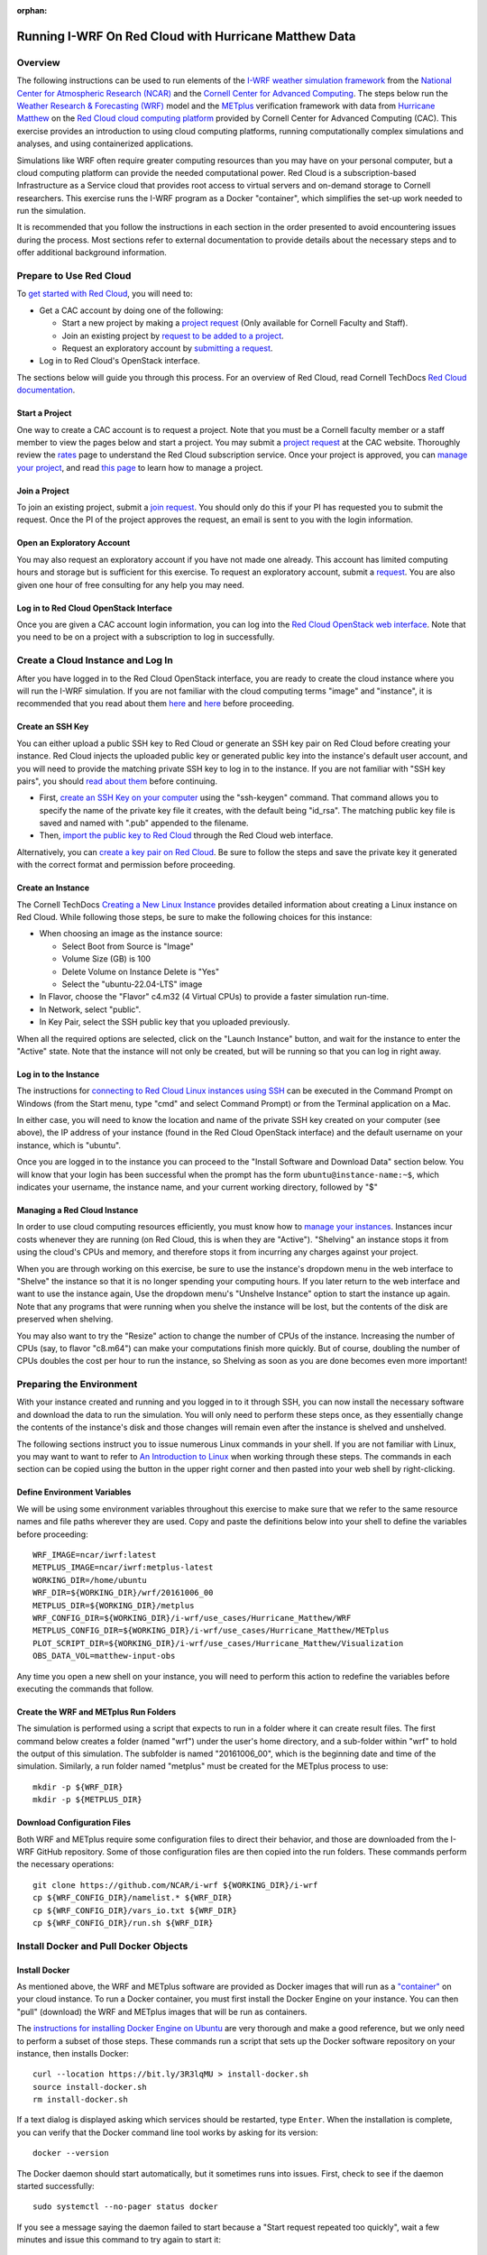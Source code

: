 :orphan:

.. _matthewredcloud:

Running I-WRF On Red Cloud with Hurricane Matthew Data
******************************************************

Overview
========

The following instructions can be used to run elements of
the `I-WRF weather simulation framework <https://i-wrf.org>`_
from the `National Center for Atmospheric Research (NCAR) <https://ncar.ucar.edu/>`_
and the `Cornell Center for Advanced Computing <https://cac.cornell.edu/>`_.
The steps below run the `Weather Research & Forecasting (WRF) <https://www.mmm.ucar.edu/models/wrf>`_ model
and the  `METplus <https://https://dtcenter.org/community-code/metplus>`_ verification framework
with data from `Hurricane Matthew <https://en.wikipedia.org/wiki/Hurricane_Matthew>`_
on the `Red Cloud cloud computing platform <https://www.cac.cornell.edu/services/cloudservices.aspx/>`_ 
provided by Cornell Center for Advanced Computing (CAC).
This exercise provides an introduction to using cloud computing platforms,
running computationally complex simulations and analyses, and using containerized applications.

Simulations like WRF often require greater computing resources
than you may have on your personal computer,
but a cloud computing platform can provide the needed computational power.
Red Cloud is a subscription-based Infrastructure as a Service cloud that provides 
root access to virtual servers and on-demand storage to Cornell researchers.
This exercise runs the I-WRF program as a Docker "container",
which simplifies the set-up work needed to run the simulation.

It is recommended that you follow the instructions in each section in the order presented
to avoid encountering issues during the process.
Most sections refer to external documentation to provide details about the necessary steps
and to offer additional background information.

Prepare to Use Red Cloud
========================

To `get started with Red Cloud <https://www.cac.cornell.edu/services/projects.aspx>`_,
you will need to:

* Get a CAC account by doing one of the following:

  * Start a new project by making a `project request <https://www.cac.cornell.edu/services/projects/project.aspx>`_ (Only available for Cornell Faculty and Staff).
  * Join an existing project by `request to be added to a project <https://www.cac.cornell.edu/services/external/RequestCACid.aspx>`_.
  * Request an exploratory account by `submitting a request <https://www.cac.cornell.edu/cu/explore.aspx>`_.

* Log in to Red Cloud's OpenStack interface.

The sections below will guide you through this process. 
For an overview of Red Cloud, read Cornell TechDocs `Red Cloud documentation <https://www.cac.cornell.edu/techdocs/redcloud/#red-cloud>`_.

Start a Project
---------------

One way to create a CAC account is to request a project. 
Note that you must be a Cornell faculty member or a staff member to view the pages below and start a project. 
You may submit a `project request <https://www.cac.cornell.edu/services/projects/project.aspx>`_ at the CAC website.
Thoroughly review the `rates <https://www.cac.cornell.edu/services/projects/rates.aspx>`_ page to understand the Red Cloud subscription service.
Once your project is approved, you can `manage your project <https://www.cac.cornell.edu/services/projects/manage.aspx>`_, and  
read `this page <https://www.cac.cornell.edu/services/projects/project.aspx>`_ to learn how to manage a project.

Join a Project
--------------

To join an existing project, submit a `join request <https://www.cac.cornell.edu/services/external/RequestCACid.aspx>`_. 
You should only do this if your PI has requested you to submit the request. 
Once the PI of the project approves the request, an email is sent to you with the login information.

Open an Exploratory Account
---------------------------

You may also request an exploratory account if you have not made one already. 
This account has limited computing hours and storage but is sufficient for this exercise. 
To request an exploratory account, submit a `request <https://www.cac.cornell.edu/cu/explore.aspx>`_.
You are also given one hour of free consulting for any help you may need.

Log in to Red Cloud OpenStack Interface
---------------------------------------

Once you are given a CAC account login information,
you can log into the `Red Cloud OpenStack web interface <https://redcloud.cac.cornell.edu/>`_.
Note that you need to be on a project with a subscription to log in successfully.

Create a Cloud Instance and Log In
==================================

After you have logged in to the Red Cloud OpenStack interface,
you are ready to create the cloud instance where you will run the I-WRF simulation.
If you are not familiar with the cloud computing terms "image" and "instance",
it is recommended that you read about them `here <https://www.cac.cornell.edu/techdocs/openstack/images/>`__ 
and `here <https://www.cac.cornell.edu/techdocs/redcloud/Red_Cloud_Linux_Instances/>`__ before proceeding.

Create an SSH Key
-----------------

You can either upload a public SSH key to Red Cloud or generate an SSH key pair on Red Cloud before creating your instance.
Red Cloud injects the uploaded public key or generated public key into the instance's default user account,
and you will need to provide the matching private SSH key to log in to the instance.
If you are not familiar with "SSH key pairs", you should
`read about them <https://www.cac.cornell.edu/techdocs/openstack/keypairs/>`__ before continuing.

* First, `create an SSH Key on your computer <https://www.cac.cornell.edu/techdocs/openstack/keypairs/#creating-a-passphrase-protected-key-pair-recommended>`_ using the "ssh-keygen" command.  That command allows you to specify the name of the private key file it creates, with the default being "id_rsa".  The matching public key file is saved and named with ".pub" appended to the filename. 
* Then, `import the public key to Red Cloud <https://www.cac.cornell.edu/techdocs/openstack/keypairs/#importing-a-key-pair>`_ through the Red Cloud web interface.

Alternatively, you can `create a key pair on Red Cloud <https://www.cac.cornell.edu/techdocs/openstack/keypairs/#creating-a-key-pair-without-a-passphrase>`_. Be sure to follow the steps and save the private key it generated with the correct format and permission before proceeding. 

Create an Instance
------------------

The Cornell TechDocs `Creating a New Linux Instance <https://www.cac.cornell.edu/techdocs/redcloud/Red_Cloud_Linux_Instances/#creating-a-new-linux-instance>`_
provides detailed information about creating a Linux instance on Red Cloud.
While following those steps, be sure to make the following choices for this instance:

* When choosing an image as the instance source:
  
  * Select Boot from Source is "Image"
  * Volume Size (GB) is 100
  * Delete Volume on Instance Delete is "Yes"
  * Select the "ubuntu-22.04-LTS" image

* In Flavor, choose the "Flavor" c4.m32 (4 Virtual CPUs) to provide a faster simulation run-time.
* In Network, select "public".
* In Key Pair, select the SSH public key that you uploaded previously.

When all the required options are selected, click on the "Launch Instance" button, and wait for the instance to enter the "Active" state.
Note that the instance will not only be created, but will be running so that you can log in right away.

Log in to the Instance
----------------------

The instructions for `connecting to Red Cloud Linux instances using SSH <https://www.cac.cornell.edu/techdocs/redcloud/Red_Cloud_Linux_Instances/#accessing-instances>`_
can be executed in the Command Prompt on Windows (from the Start menu, type "cmd" and select Command Prompt)
or from the Terminal application on a Mac.

In either case, you will need to know the location and name of the private SSH key created on your computer (see above),
the IP address of your instance (found in the Red Cloud OpenStack interface)
and the default username on your instance, which is "ubuntu".

Once you are logged in to the instance you can proceed to the
"Install Software and Download Data" section below.
You will know that your login has been successful when the prompt has the form ``ubuntu@instance-name:~$``,
which indicates your username, the instance name, and your current working directory, followed by "$"

Managing a Red Cloud Instance
------------------------------

In order to use cloud computing resources efficiently, you must know how to
`manage your instances <https://www.cac.cornell.edu/techdocs/openstack/#instance-states>`_.
Instances incur costs whenever they are running (on Red Cloud, this is when they are "Active").
"Shelving" an instance stops it from using the cloud's CPUs and memory,
and therefore stops it from incurring any charges against your project.

When you are through working on this exercise,
be sure to use the instance's dropdown menu in the web interface to
"Shelve" the instance so that it is no longer spending your computing hours.
If you later return to the web interface and want to use the instance again,
Use the dropdown menu's "Unshelve Instance" option to start the instance up again.
Note that any programs that were running when you shelve the instance will be lost,
but the contents of the disk are preserved when shelving.

You may also want to try the "Resize" action to change the number of CPUs of the instance.
Increasing the number of CPUs (say, to flavor "c8.m64") can make your computations finish more quickly.
But of course, doubling the number of CPUs doubles the cost per hour to run the instance,
so Shelving as soon as you are done becomes even more important!

Preparing the Environment
=========================

With your instance created and running and you logged in to it through SSH,
you can now install the necessary software and download the data to run the simulation.
You will only need to perform these steps once,
as they essentially change the contents of the instance's disk
and those changes will remain even after the instance is shelved and unshelved.

The following sections instruct you to issue numerous Linux commands in your shell.
If you are not familiar with Linux, you may want to want to refer to
`An Introduction to Linux <https://cvw.cac.cornell.edu/Linux>`_ when working through these steps.
The commands in each section can be copied using the button in the upper right corner
and then pasted into your web shell by right-clicking.

Define Environment Variables
----------------------------

We will be using some environment variables throughout this exercise to
make sure that we refer to the same resource names and file paths wherever they are used.
Copy and paste the definitions below into your shell to define the variables before proceeding::

    WRF_IMAGE=ncar/iwrf:latest
    METPLUS_IMAGE=ncar/iwrf:metplus-latest
    WORKING_DIR=/home/ubuntu
    WRF_DIR=${WORKING_DIR}/wrf/20161006_00
    METPLUS_DIR=${WORKING_DIR}/metplus
    WRF_CONFIG_DIR=${WORKING_DIR}/i-wrf/use_cases/Hurricane_Matthew/WRF
    METPLUS_CONFIG_DIR=${WORKING_DIR}/i-wrf/use_cases/Hurricane_Matthew/METplus
    PLOT_SCRIPT_DIR=${WORKING_DIR}/i-wrf/use_cases/Hurricane_Matthew/Visualization
    OBS_DATA_VOL=matthew-input-obs

Any time you open a new shell on your instance, you will need to perform this action
to redefine the variables before executing the commands that follow.

Create the WRF and METplus Run Folders
--------------------------------------

The simulation is performed using a script that expects to run in a folder where it can create result files.
The first command below creates a folder (named "wrf") under the user's home directory,
and a sub-folder within "wrf" to hold the output of this simulation.
The subfolder is named "20161006_00", which is the beginning date and time of the simulation.
Similarly, a run folder named "metplus" must be created for the METplus process to use::

    mkdir -p ${WRF_DIR}
    mkdir -p ${METPLUS_DIR}

Download Configuration Files
----------------------------

Both WRF and METplus require some configuration files to direct their behavior,
and those are downloaded from the I-WRF GitHub repository.
Some of those configuration files are then copied into the run folders.
These commands perform the necessary operations::

    git clone https://github.com/NCAR/i-wrf ${WORKING_DIR}/i-wrf
    cp ${WRF_CONFIG_DIR}/namelist.* ${WRF_DIR}
    cp ${WRF_CONFIG_DIR}/vars_io.txt ${WRF_DIR}
    cp ${WRF_CONFIG_DIR}/run.sh ${WRF_DIR}

Install Docker and Pull Docker Objects
======================================

Install Docker
--------------

As mentioned above, the WRF and METplus software are provided as Docker images that will run as a
`"container" <https://docs.docker.com/guides/docker-concepts/the-basics/what-is-a-container/>`_
on your cloud instance.
To run a Docker container, you must first install the Docker Engine on your instance.
You can then "pull" (download) the WRF and METplus images that will be run as containers.

The `instructions for installing Docker Engine on Ubuntu <https://docs.docker.com/engine/install/ubuntu/>`_
are very thorough and make a good reference, but we only need to perform a subset of those steps.
These commands run a script that sets up the Docker software repository on your instance,
then installs Docker::

    curl --location https://bit.ly/3R3lqMU > install-docker.sh
    source install-docker.sh
    rm install-docker.sh

If a text dialog is displayed asking which services should be restarted, type ``Enter``.
When the installation is complete, you can verify that the Docker command line tool works by asking for its version::

    docker --version

The Docker daemon should start automatically, but it sometimes runs into issues.
First, check to see if the daemon started successfully::

    sudo systemctl --no-pager status docker

If you see a message saying the daemon failed to start because a "Start request repeated too quickly",
wait a few minutes and issue this command to try again to start it::

    sudo systemctl start docker

If the command seems to succeed, confirm that the daemon is running using the status command above.
Repeat these efforts as necessary until it is started.

Get the WRF and METplus Docker Images and the Observed Weather Data
-------------------------------------------------------------------

Once Docker is running, you must pull the correct versions of the WRF and METplus images onto your instance::

    sudo docker pull ${WRF_IMAGE}
    sudo docker pull ${METPLUS_IMAGE}

METplus is run to perform verification of the results of the WRF simulation using
observations gathered during Hurricane Matthew.
We download that data by pulling a Docker volume that holds it,
and then referencing that volume when we run the METplus Docker container.
The commands to pull and create the volume are::

    sudo docker pull ncar/iwrf-data:${OBS_DATA_VOL}.docker
    sudo docker create --name ${OBS_DATA_VOL} ncar/iwrf-data:${OBS_DATA_VOL}.docker

Download Data for WRF
=====================

To run WRF on the Hurricane Matthew data set, you need to have
several data sets to support the computation.
The commands in these sections download archive files containing that data,
then uncompress the archives into folders.
The geographic data is large and takes several minutes to acquire,
while the other two data sets are smaller and are downloaded directly into the WRF run folder,
rather than the user's home directory.

Get the geographic data representing the terrain in the area of the simulation::

    cd ${WORKING_DIR}
    wget https://www2.mmm.ucar.edu/wrf/src/wps_files/geog_high_res_mandatory.tar.gz
    tar -xzf geog_high_res_mandatory.tar.gz
    rm geog_high_res_mandatory.tar.gz

Get the case study data (GRIB2 files)::

    cd ${WRF_DIR}
    wget https://www2.mmm.ucar.edu/wrf/TUTORIAL_DATA/matthew_1deg.tar.gz
    tar -xvzf matthew_1deg.tar.gz
    rm -f matthew_1deg.tar.gz

Get the SST (Sea Surface Temperature) data::

    cd ${WRF_DIR}
    wget https://www2.mmm.ucar.edu/wrf/TUTORIAL_DATA/matthew_sst.tar.gz
    tar -xzvf matthew_sst.tar.gz
    rm -f matthew_sst.tar.gz

Run WRF
=======

With everything in place, you are now ready to run the Docker container that will perform the simulation.
The downloaded script runs inside the container, prints lots of status information,
and creates output files in the run folder you created.
Execute this command to run the simulation in your shell::

    sudo docker run --shm-size 14G -it \
      -v ${WORKING_DIR}:/home/wrfuser/terrestrial_data \
      -v ${WRF_DIR}:/tmp/hurricane_matthew \
      ${WRF_IMAGE} /tmp/hurricane_matthew/run.sh

The command has numerous arguments and options, which do the following:

* ``docker run`` creates the container if needed and then runs it.
* ``--shm-size 14G -it`` tells the command how much shared memory to use, and to run interactively in the shell.
* The ``-v`` options map folders in your cloud instance to paths within the container.
* ``ncar/iwrf:latest`` is the Docker image to use when creating the container.
* ``/tmp/hurricane_matthew/run.sh`` is the location within the container of the script that it runs.

The simulation initially prints lots of information while initializing things, then settles in to the computation.
The provided configuration simulates 48 hours of weather and takes about 26 minutes to finish on a c4.m32 Red Cloud instance.
Once completed, you can view the end of an output file to confirm that it succeeded::

    tail ${WRF_DIR}/rsl.out.0000

The output should look something like this::

    Timing for main: time 2016-10-07_23:50:00 on domain 1: 0.25548 elapsed seconds
    Timing for main: time 2016-10-07_23:52:30 on domain 1: 0.25495 elapsed seconds
    Timing for main: time 2016-10-07_23:55:00 on domain 1: 0.25066 elapsed seconds
    Timing for main: time 2016-10-07_23:57:30 on domain 1: 0.25231 elapsed seconds
    Timing for main: time 2016-10-08_00:00:00 on domain 1: 0.25795 elapsed seconds
    Timing for Writing wrfout_d01_2016-10-08_00:00:00 for domain 1: 0.68666 elapsed seconds
    Timing for Writing wrfout_zlev_d01_2016-10-08_00:00:00 for domain 1: 0.47411 elapsed seconds
    Timing for Writing wrfout_plev_d01_2016-10-08_00:00:00 for domain 1: 0.47619 elapsed seconds
    Timing for Writing restart for domain 1: 1.54598 elapsed seconds
    d01 2016-10-08_00:00:00 wrf: SUCCESS COMPLETE WRF

Run METplus
===========

After the WRF simulation has finished, you can run the METplus verification to compare the simulated results
to the actual weather observations during the hurricane.
The verification takes about five minutes to complete.
We use command line options to tell the METplus container several things,
including where the observed data is located,
where the METplus configuration can be found,
where the plotting scripts can be found,
where the WRF output data is located,
and where it should create its output files::

    sudo docker run --rm -it \
      --volumes-from ${OBS_DATA_VOL} \
      -v ${METPLUS_CONFIG_DIR}:/config \
      -v ${PLOT_SCRIPT_DIR}:/plot_scripts \
      -v ${WORKING_DIR}/wrf:/data/input/wrf \
      -v ${METPLUS_DIR}:/data/output ${METPLUS_IMAGE} \
      /metplus/METplus/ush/run_metplus.py /config/PointStat_matthew.conf

Progress information is displayed while the verification is performed.
**WARNING** log messages are expected because observations files are not available for every valid time and METplus is
configured to allow some missing inputs. An **ERROR** log message indicates that something went wrong.
METplus first converts the observation data files to a format that the MET tools can read using the MADIS2NC wrapper.
Point-Stat is run to generate statistics comparing METAR observations to surface-level model fields and
RAOB observations to "upper air" fields.
METplus will print its completion status when the processing finishes.

The results of the METplus verification can be found in ``${WORKING_DIR}/metplus/point_stat``.
These files contain tabular output that can be viewed in a text editor. Turn off word wrapping for better viewing.
Refer to the MET User's Guide for more information about the
`Point-Stat output <https://met.readthedocs.io/en/latest/Users_Guide/point-stat.html#point-stat-output>`_.
In the near future, this exercise will be extended to include instructions to visualize the results.

